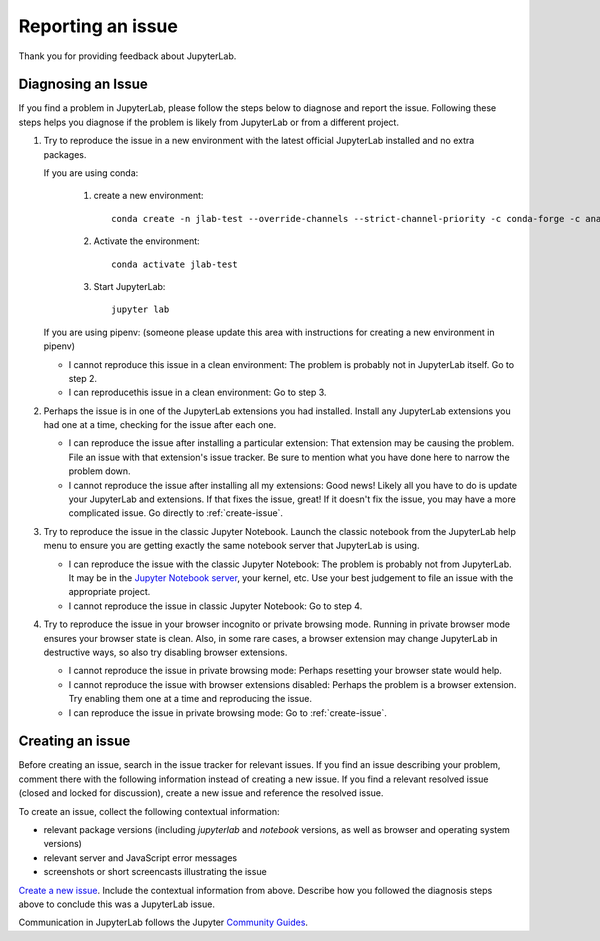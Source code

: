 .. _issue:

Reporting an issue
------------------

Thank you for providing feedback about JupyterLab.

Diagnosing an Issue
~~~~~~~~~~~~~~~~~~~

If you find a problem in JupyterLab, please follow the steps below to diagnose and report the issue. Following these steps helps you diagnose if the problem is likely from JupyterLab or from a different project.

1. Try to reproduce the issue in a new environment with the latest official JupyterLab installed and no extra packages. 

   If you are using conda:

     1. create a new environment::

         conda create -n jlab-test --override-channels --strict-channel-priority -c conda-forge -c anaconda jupyterlab

     2. Activate the environment::
       
         conda activate jlab-test

     3. Start JupyterLab::

         jupyter lab

   If you are using pipenv: (someone please update this area with instructions for creating a new environment in pipenv)

   - I cannot reproduce this issue in a clean environment: The problem is probably not in JupyterLab itself. Go to step 2.
   - I can reproducethis issue in a clean environment: Go to step 3.
2. Perhaps the issue is in one of the JupyterLab extensions you had installed. Install any JupyterLab extensions you had one at a time, checking for the issue after each one.

   - I can reproduce the issue after installing a particular extension: That extension may be causing the problem. File an issue with that extension's issue tracker. Be sure to mention what you have done here to narrow the problem down.
   - I cannot reproduce the issue after installing all my extensions: Good news! Likely all you have to do is update your JupyterLab and extensions. If that fixes the issue, great! If it doesn't fix the issue, you may have a more complicated issue. Go directly to :ref:`create-issue`.
3. Try to reproduce the issue in the classic Jupyter Notebook. Launch the classic notebook from the JupyterLab help menu to ensure you are getting exactly the same notebook server that JupyterLab is using.

   - I can reproduce the issue with the classic Jupyter Notebook: The problem is probably not from JupyterLab. It may be in the `Jupyter Notebook server <https://github.com/jupyter/notebook>`__, your kernel, etc. Use your best judgement to file an issue with the appropriate project.
   - I cannot reproduce the issue in classic Jupyter Notebook: Go to step 4.
4. Try to reproduce the issue in your browser incognito or private browsing mode. Running in private browser mode ensures your browser state is clean. Also, in some rare cases, a browser extension may change JupyterLab in destructive ways, so also try disabling browser extensions.

   - I cannot reproduce the issue in private browsing mode: Perhaps resetting your browser state would help.
   - I cannot reproduce the issue with browser extensions disabled: Perhaps the problem is a browser extension. Try enabling them one at a time and reproducing the issue.
   - I can reproduce the issue in private browsing mode: Go to :ref:`create-issue`.


.. _create-issue:

Creating an issue
~~~~~~~~~~~~~~~~~

Before creating an issue, search in the issue tracker for relevant issues. If you find an issue describing your problem, comment there with the following information instead of creating a new issue. If you find a relevant resolved issue (closed and locked for discussion), create a new issue and reference the resolved issue.

To create an issue, collect the following contextual information:

- relevant package versions (including `jupyterlab` and `notebook` versions, as well as browser and operating system versions)
- relevant server and JavaScript error messages
- screenshots or short screencasts illustrating the issue

`Create a new issue <https://github.com/jupyterlab/jupyterlab/issues/new>`__. Include the contextual information from above. Describe how you followed the diagnosis steps above to conclude this was a JupyterLab issue.

Communication in JupyterLab follows the Jupyter `Community Guides <https://jupyter.readthedocs.io/en/latest/community/content-community.html>`__.
